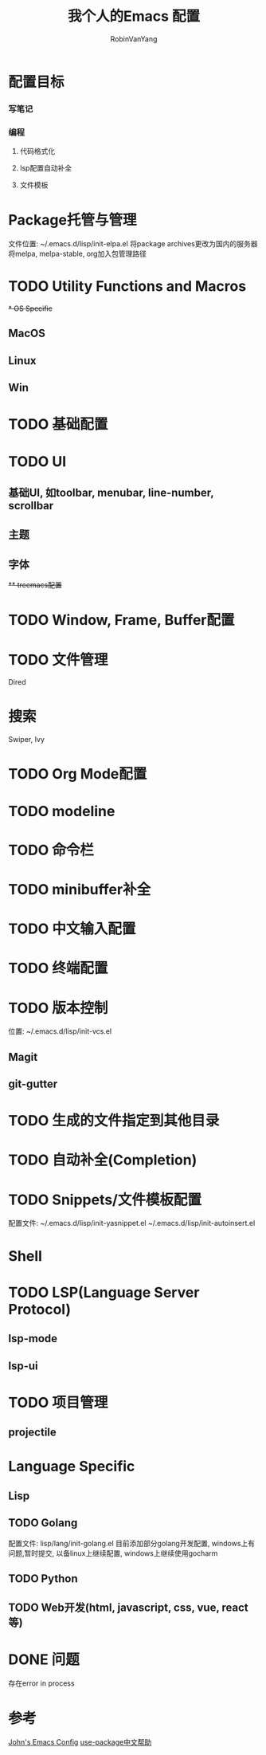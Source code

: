#+title: 我个人的Emacs 配置
#+author: RobinVanYang


* 配置目标
*** 写笔记
*** 编程
**** 代码格式化
**** lsp配置自动补全
**** 文件模板

* Package托管与管理
文件位置: ~/.emacs.d/lisp/init-elpa.el
将package archives更改为国内的服务器
将melpa, melpa-stable, org加入包管理路径

* TODO Utility Functions and Macros

+* OS Specific+
** MacOS
** Linux
** Win

* TODO 基础配置

* TODO UI
** 基础UI, 如toolbar, menubar, line-number, scrollbar
** 主题
** 字体
+** treemacs配置+

* TODO Window, Frame, Buffer配置

* TODO 文件管理
Dired

* 搜索
Swiper, Ivy

* TODO Org Mode配置

* TODO modeline

* TODO 命令栏

* TODO minibuffer补全

* TODO 中文输入配置

* TODO 终端配置

* TODO 版本控制
位置: ~/.emacs.d/lisp/init-vcs.el 
** Magit
** git-gutter

* TODO 生成的文件指定到其他目录

* TODO 自动补全(Completion)

* TODO Snippets/文件模板配置
配置文件:
~/.emacs.d/lisp/init-yasnippet.el
~/.emacs.d/lisp/init-autoinsert.el

* Shell

* TODO LSP(Language Server Protocol)
** lsp-mode
** lsp-ui

* TODO 项目管理
** projectile

* Language Specific
** Lisp

** TODO Golang
配置文件: lisp/lang/init-golang.el
目前添加部分golang开发配置, windows上有问题,暂时提交, 以备linux上继续配置, windows上继续使用gocharm

** TODO Python

** TODO Web开发(html, javascript, css, vue, react等)


* DONE 问题
存在error in process


* 参考
[[https://www.john2x.com/emacs.html][John's Emacs Config]]
[[https://www.panghuli.cn/notebook/emacs/modes/use-package-manual.html][use-package中文帮助]]
